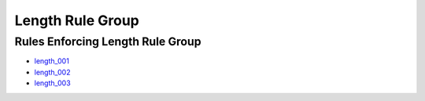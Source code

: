 
Length Rule Group
-----------------

Rules Enforcing Length Rule Group
#################################

* `length_001 <../length_rules.html#length-001>`_
* `length_002 <../length_rules.html#length-002>`_
* `length_003 <../length_rules.html#length-003>`_

